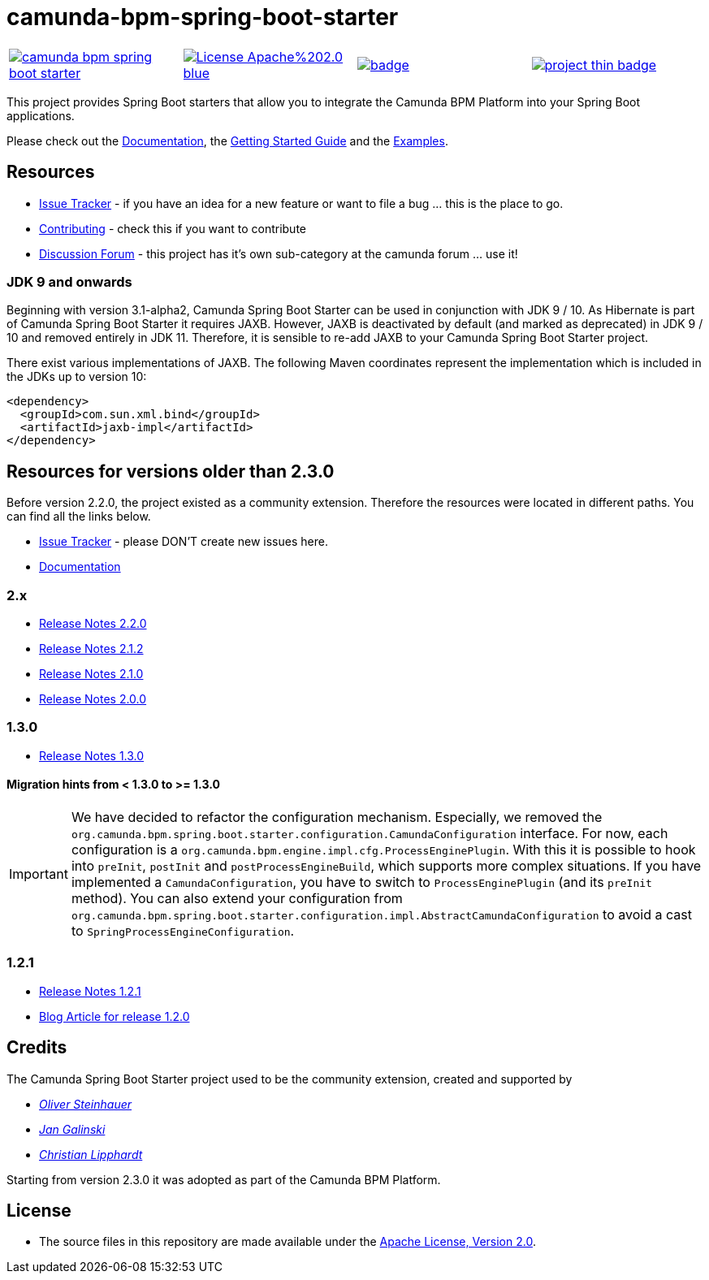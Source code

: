 # camunda-bpm-spring-boot-starter

[cols="a,a,a,a"]
,====
// mvn travis
image::https://travis-ci.org/camunda/camunda-bpm-spring-boot-starter.svg?branch=master[link="https://travis-ci.org/camunda/camunda-bpm-spring-boot-starter"]
// license
image::https://img.shields.io/badge/License-Apache%202.0-blue.svg[link="./LICENSE"]
// mvn central
image::https://maven-badges.herokuapp.com/maven-central/org.camunda.bpm.springboot/camunda-bpm-spring-boot-starter/badge.svg[link="https://maven-badges.herokuapp.com/maven-central/org.camunda.bpm.springboot/camunda-bpm-spring-boot-starter"]
// openhub
image::https://www.openhub.net/p/camunda-bpm-spring-boot-starter/widgets/project_thin_badge.gif[link="https://www.openhub.net/p/camunda-bpm-spring-boot-starter"]
,====

This project provides Spring Boot starters that allow you to integrate the Camunda BPM Platform into your Spring Boot applications.

Please check out the https://docs.camunda.org/manual/develop/user-guide/spring-boot-integration/[Documentation],
the https://docs.camunda.org/get-started/spring-boot/[Getting Started Guide] and
the https://github.com/camunda/camunda-bpm-examples/tree/master/spring-boot-starter[Examples].

## Resources

* https://app.camunda.com/jira/browse/CAM/component/13850[Issue Tracker] - if you have an idea for a new feature or want to file a bug ... this is the place to go.
* https://github.com/camunda/camunda-bpm-spring-boot-starter/blob/master/.github/CONTRIBUTING.md[Contributing] - check this if you want to contribute
* https://forum.camunda.org/c/spring-boot-starter[Discussion Forum] - this project has it's own sub-category at the camunda forum ... use it!

### JDK 9 and onwards
Beginning with version 3.1-alpha2, Camunda Spring Boot Starter can be used in conjunction with JDK 9 / 10.
As Hibernate is part of Camunda Spring Boot Starter it requires JAXB. However, JAXB is deactivated by default 
(and marked as deprecated) in JDK 9 / 10 and removed entirely in JDK 11. Therefore, it is sensible to 
re-add JAXB to your Camunda Spring Boot Starter project.

There exist various implementations of JAXB. The following Maven coordinates represent the implementation which is 
included in the JDKs up to version 10:

```xml
<dependency>
  <groupId>com.sun.xml.bind</groupId>
  <artifactId>jaxb-impl</artifactId>
</dependency>
```

## Resources for versions older than 2.3.0

Before version 2.2.0, the project existed as a community extension. Therefore the resources were located in different paths. You can find all the links below.

* https://github.com/camunda/camunda-bpm-spring-boot-starter/issues[Issue Tracker] - please DON'T create new issues here.
* https://github.com/camunda/camunda-bpm-spring-boot-starter/blob/2.2.0/docs/src/main/asciidoc/index.adoc[Documentation]

### 2.x

* https://github.com/camunda/camunda-bpm-spring-boot-starter/milestone/8?closed=1[Release Notes 2.2.0]
* https://github.com/camunda/camunda-bpm-spring-boot-starter/milestone/10?closed=1[Release Notes 2.1.2]
* https://github.com/camunda/camunda-bpm-spring-boot-starter/milestone/6?closed=1[Release Notes 2.1.0]
* https://github.com/camunda/camunda-bpm-spring-boot-starter/milestone/3?closed=1[Release Notes 2.0.0]

### 1.3.0

* https://github.com/camunda/camunda-bpm-spring-boot-starter/milestone/4?closed=1[Release Notes 1.3.0]

#### Migration hints from < 1.3.0 to >= 1.3.0

[IMPORTANT]
We have decided to refactor the configuration mechanism. Especially, we removed the  `org.camunda.bpm.spring.boot.starter.configuration.CamundaConfiguration` interface. For now, each configuration is a `org.camunda.bpm.engine.impl.cfg.ProcessEnginePlugin`. With this it is possible to hook into `preInit`, `postInit` and `postProcessEngineBuild`, which supports more complex situations.
If you have implemented a `CamundaConfiguration`, you have to switch to `ProcessEnginePlugin` (and its `preInit` method). You can also extend your configuration from `org.camunda.bpm.spring.boot.starter.configuration.impl.AbstractCamundaConfiguration` to avoid a cast to `SpringProcessEngineConfiguration`.

### 1.2.1

* https://github.com/camunda/camunda-bpm-spring-boot-starter/milestone/5?closed=1[Release Notes 1.2.1]
* https://blog.camunda.org/post/2016/06/camunda-spring-boot-1.2.0-released/[Blog Article for release 1.2.0]

## Credits

The Camunda Spring Boot Starter project used to be the community extension, created and supported by

*  _https://github.com/osteinhauer[Oliver Steinhauer]_
*  _https://github.com/jangalinski[Jan Galinski]_
*  _https://github.com/hawky-4s-[Christian Lipphardt]_

Starting from version 2.3.0 it was adopted as part of the Camunda BPM Platform.

## License

* The source files in this repository are made available under the link:./LICENSE[Apache License, Version 2.0].

